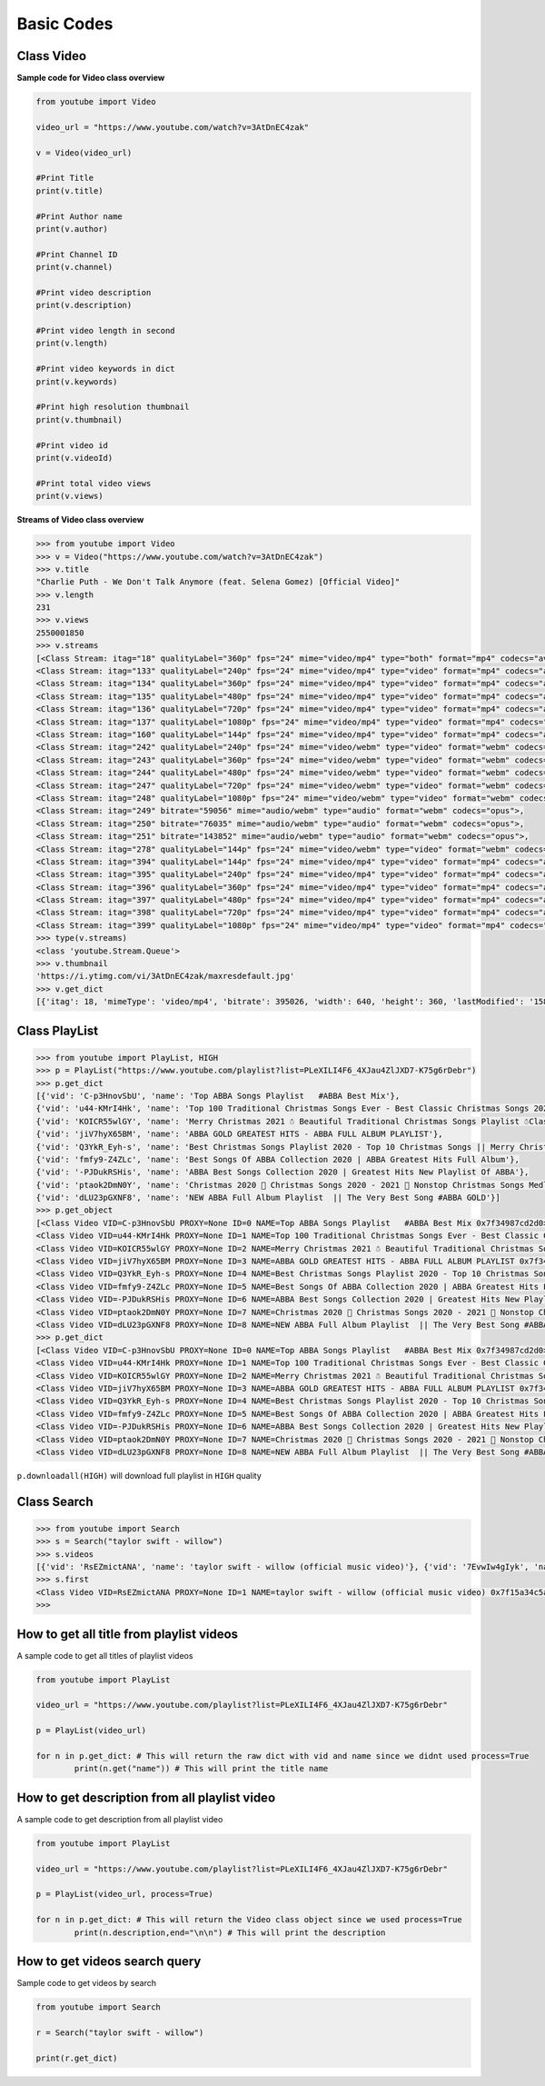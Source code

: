 .. _basic:

Basic Codes
===========

Class Video
-----------

**Sample code for Video class overview**

.. code-block:: python

	from youtube import Video

	video_url = "https://www.youtube.com/watch?v=3AtDnEC4zak"

	v = Video(video_url)

	#Print Title
	print(v.title)

	#Print Author name
	print(v.author)

	#Print Channel ID
	print(v.channel)

	#Print video description
	print(v.description)

	#Print video length in second
	print(v.length)

	#Print video keywords in dict
	print(v.keywords)

	#Print high resolution thumbnail
	print(v.thumbnail)

	#Print video id
	print(v.videoId)

	#Print total video views
	print(v.views)




**Streams of Video class overview**

.. code-block:: python

	>>> from youtube import Video
	>>> v = Video("https://www.youtube.com/watch?v=3AtDnEC4zak")
	>>> v.title
	"Charlie Puth - We Don't Talk Anymore (feat. Selena Gomez) [Official Video]"
	>>> v.length
	231
	>>> v.views
	2550001850
	>>> v.streams
	[<Class Stream: itag="18" qualityLabel="360p" fps="24" mime="video/mp4" type="both" format="mp4" codecs="avc1.42001E,+mp4a.40.2">, 
	<Class Stream: itag="133" qualityLabel="240p" fps="24" mime="video/mp4" type="video" format="mp4" codecs="avc1.4d4015">, 
	<Class Stream: itag="134" qualityLabel="360p" fps="24" mime="video/mp4" type="video" format="mp4" codecs="avc1.4d401e">, 
	<Class Stream: itag="135" qualityLabel="480p" fps="24" mime="video/mp4" type="video" format="mp4" codecs="avc1.4d401e">, 
	<Class Stream: itag="136" qualityLabel="720p" fps="24" mime="video/mp4" type="video" format="mp4" codecs="avc1.4d401f">, 
	<Class Stream: itag="137" qualityLabel="1080p" fps="24" mime="video/mp4" type="video" format="mp4" codecs="avc1.640028">, 
	<Class Stream: itag="160" qualityLabel="144p" fps="24" mime="video/mp4" type="video" format="mp4" codecs="avc1.4d400c">, 
	<Class Stream: itag="242" qualityLabel="240p" fps="24" mime="video/webm" type="video" format="webm" codecs="vp9">, 
	<Class Stream: itag="243" qualityLabel="360p" fps="24" mime="video/webm" type="video" format="webm" codecs="vp9">, 
	<Class Stream: itag="244" qualityLabel="480p" fps="24" mime="video/webm" type="video" format="webm" codecs="vp9">, 
	<Class Stream: itag="247" qualityLabel="720p" fps="24" mime="video/webm" type="video" format="webm" codecs="vp9">, 
	<Class Stream: itag="248" qualityLabel="1080p" fps="24" mime="video/webm" type="video" format="webm" codecs="vp9">, 
	<Class Stream: itag="249" bitrate="59056" mime="audio/webm" type="audio" format="webm" codecs="opus">, 
	<Class Stream: itag="250" bitrate="76035" mime="audio/webm" type="audio" format="webm" codecs="opus">, 
	<Class Stream: itag="251" bitrate="143852" mime="audio/webm" type="audio" format="webm" codecs="opus">, 
	<Class Stream: itag="278" qualityLabel="144p" fps="24" mime="video/webm" type="video" format="webm" codecs="vp9">, 
	<Class Stream: itag="394" qualityLabel="144p" fps="24" mime="video/mp4" type="video" format="mp4" codecs="av01.0.00M.08">, 
	<Class Stream: itag="395" qualityLabel="240p" fps="24" mime="video/mp4" type="video" format="mp4" codecs="av01.0.00M.08">, 
	<Class Stream: itag="396" qualityLabel="360p" fps="24" mime="video/mp4" type="video" format="mp4" codecs="av01.0.01M.08">, 
	<Class Stream: itag="397" qualityLabel="480p" fps="24" mime="video/mp4" type="video" format="mp4" codecs="av01.0.04M.08">, 
	<Class Stream: itag="398" qualityLabel="720p" fps="24" mime="video/mp4" type="video" format="mp4" codecs="av01.0.05M.08">, 
	<Class Stream: itag="399" qualityLabel="1080p" fps="24" mime="video/mp4" type="video" format="mp4" codecs="av01.0.08M.08">]
	>>> type(v.streams)
	<class 'youtube.Stream.Queue'>
	>>> v.thumbnail
	'https://i.ytimg.com/vi/3AtDnEC4zak/maxresdefault.jpg'
	>>> v.get_dict
	[{'itag': 18, 'mimeType': 'video/mp4', 'bitrate': 395026, 'width': 640, 'height': 360, 'lastModified': '1580859977121104', 'contentLength': '11378647', 'quality': 'medium', 'fps': 24, 'qualityLabel': '360p', 'projectionType': 'RECTANGULAR', 'averageBitrate': 394913, 'audioQuality': 'AUDIO_QUALITY_LOW', 'approxDurationMs': '230504', 'audioSampleRate': '44100', 'audioChannels': 2, 'type': 'both', 'format': 'mp4', 'codecs': 'avc1.42001E,+mp4a.40.2', 's': 'mAq0QJ8wRQIgRe0DKBgGi4uiqHOk6dmrhwQKtFCcrhCKAvNHps-hzk0CIQDDW_HSmfLlD3-4G5x3XtamqDtAWRVkjYYGv_qFYUY4Ow====', 'sp': 'sig', 'url': 'https://r7---sn-ci5gup-civl.googlevideo.com/videoplayback?expire=1606933954&ei=YonHX_XTBIKqvQSXv4-QDg ...........



Class PlayList
---------------

.. code-block:: python

	>>> from youtube import PlayList, HIGH
	>>> p = PlayList("https://www.youtube.com/playlist?list=PLeXILI4F6_4XJau4ZlJXD7-K75g6rDebr")
	>>> p.get_dict
	[{'vid': 'C-p3HnovSbU', 'name': 'Top ABBA Songs Playlist   #ABBA Best Mix'}, 
	{'vid': 'u44-KMrI4Hk', 'name': 'Top 100 Traditional Christmas Songs Ever - Best Classic Christmas Songs 2021 Collection'}, 
	{'vid': 'KOICR55wlGY', 'name': 'Merry Christmas 2021 ☃️ Beautiful Traditional Christmas Songs Playlist ☃️Classic Christmas Songs'}, 
	{'vid': 'jiV7hyX65BM', 'name': 'ABBA GOLD GREATEST HITS - ABBA FULL ALBUM PLAYLIST'}, 
	{'vid': 'Q3YkR_Eyh-s', 'name': 'Best Christmas Songs Playlist 2020 - Top 10 Christmas Songs || Merry Christmas Music Of All Time'}, 
	{'vid': 'fmfy9-Z4ZLc', 'name': 'Best Songs Of ABBA Collection 2020 | ABBA Greatest Hits Full Album'}, 
	{'vid': '-PJDukRSHis', 'name': 'ABBA Best Songs Collection 2020 | Greatest Hits New Playlist Of ABBA'}, 
	{'vid': 'ptaok2DmN0Y', 'name': 'Christmas 2020 🎁 Christmas Songs 2020 - 2021 🎄 Nonstop Christmas Songs Medley 2020 - 2021'}, 
	{'vid': 'dLU23pGXNF8', 'name': 'NEW ABBA Full Album Playlist  || The Very Best Song #ABBA GOLD'}]
	>>> p.get_object
	[<Class Video VID=C-p3HnovSbU PROXY=None ID=0 NAME=Top ABBA Songs Playlist   #ABBA Best Mix 0x7f34987cd2d0>, 
	<Class Video VID=u44-KMrI4Hk PROXY=None ID=1 NAME=Top 100 Traditional Christmas Songs Ever - Best Classic Christmas Songs 2021 Collection 0x7f34987cdcd0>, 
	<Class Video VID=KOICR55wlGY PROXY=None ID=2 NAME=Merry Christmas 2021 ☃️ Beautiful Traditional Christmas Songs Playlist ☃️Classic Christmas Songs 0x7f3497f60750>, 
	<Class Video VID=jiV7hyX65BM PROXY=None ID=3 NAME=ABBA GOLD GREATEST HITS - ABBA FULL ALBUM PLAYLIST 0x7f3497f60e50>, 
	<Class Video VID=Q3YkR_Eyh-s PROXY=None ID=4 NAME=Best Christmas Songs Playlist 2020 - Top 10 Christmas Songs || Merry Christmas Music Of All Time 0x7f3497f74bd0>, 
	<Class Video VID=fmfy9-Z4ZLc PROXY=None ID=5 NAME=Best Songs Of ABBA Collection 2020 | ABBA Greatest Hits Full Album 0x7f3497f7ae50>, 
	<Class Video VID=-PJDukRSHis PROXY=None ID=6 NAME=ABBA Best Songs Collection 2020 | Greatest Hits New Playlist Of ABBA 0x7f3497f8b0d0>, 
	<Class Video VID=ptaok2DmN0Y PROXY=None ID=7 NAME=Christmas 2020 🎁 Christmas Songs 2020 - 2021 🎄 Nonstop Christmas Songs Medley 2020 - 2021 0x7f3497f8bad0>, 
	<Class Video VID=dLU23pGXNF8 PROXY=None ID=8 NAME=NEW ABBA Full Album Playlist  || The Very Best Song #ABBA GOLD 0x7f349470ea10>]
	>>> p.get_dict
	[<Class Video VID=C-p3HnovSbU PROXY=None ID=0 NAME=Top ABBA Songs Playlist   #ABBA Best Mix 0x7f34987cd2d0>, 
	<Class Video VID=u44-KMrI4Hk PROXY=None ID=1 NAME=Top 100 Traditional Christmas Songs Ever - Best Classic Christmas Songs 2021 Collection 0x7f34987cdcd0>, 
	<Class Video VID=KOICR55wlGY PROXY=None ID=2 NAME=Merry Christmas 2021 ☃️ Beautiful Traditional Christmas Songs Playlist ☃️Classic Christmas Songs 0x7f3497f60750>, 
	<Class Video VID=jiV7hyX65BM PROXY=None ID=3 NAME=ABBA GOLD GREATEST HITS - ABBA FULL ALBUM PLAYLIST 0x7f3497f60e50>, 
	<Class Video VID=Q3YkR_Eyh-s PROXY=None ID=4 NAME=Best Christmas Songs Playlist 2020 - Top 10 Christmas Songs || Merry Christmas Music Of All Time 0x7f3497f74bd0>, 
	<Class Video VID=fmfy9-Z4ZLc PROXY=None ID=5 NAME=Best Songs Of ABBA Collection 2020 | ABBA Greatest Hits Full Album 0x7f3497f7ae50>, 
	<Class Video VID=-PJDukRSHis PROXY=None ID=6 NAME=ABBA Best Songs Collection 2020 | Greatest Hits New Playlist Of ABBA 0x7f3497f8b0d0>, 
	<Class Video VID=ptaok2DmN0Y PROXY=None ID=7 NAME=Christmas 2020 🎁 Christmas Songs 2020 - 2021 🎄 Nonstop Christmas Songs Medley 2020 - 2021 0x7f3497f8bad0>, 
	<Class Video VID=dLU23pGXNF8 PROXY=None ID=8 NAME=NEW ABBA Full Album Playlist  || The Very Best Song #ABBA GOLD 0x7f349470ea10>]


``p.downloadall(HIGH)`` will download full playlist in ``HIGH`` quality


Class Search
------------

.. code-block:: python

	>>> from youtube import Search
	>>> s = Search("taylor swift - willow")
	>>> s.videos
	[{'vid': 'RsEZmictANA', 'name': 'taylor swift - willow (official music video)'}, {'vid': '7EvwIw4gIyk', 'name': 'Taylor Swift - willow (Official Lyric Video)'}, {'vid': 'zI4DS5GmQWE', 'name': 'Taylor Swift - dorothea (Official Lyric Video)'}, {'vid': 'hP6QpMeSG6s', 'name': 'Taylor Swift - marjorie (Official Lyric Video)'}, {'vid': 'wDw8RCwmcKg', 'name': 'Taylor Swift - Willow (Lyrics)'}, {'vid': 'IEPomqor2A8', 'name': 'Taylor Swift - no body, no crime (Official Lyric Video) ft. HAIM'}, {'vid': '-qQogoNwJdM', 'name': "New TAYLOR SWIFT?! 'Willow' - My First Watch/Reaction!"}, {'vid': 'Oi2Vw0n2EfM', 'name': 'Taylor Swift - willow | Video Explained (Analysis, Easter eggs And More)'}, {'vid': 'OEd32AL-exA', 'name': 'Taylor Swift - Willow - Guitar Lesson'}, {'vid': 'jepo9tm22ig', 'name': 'Taylor Swift - Willow Cover'}, {'vid': 'qPOw4p36OLc', 'name': 'Taylor Swift - willow | Piano Cover by Pianella Piano'}, {'vid': '2TgkjFVqdJ0', 'name': 'Taylor Swift - willow - Music Video - REACTION'}, {'vid': 'ThOVwAmmLOo', 'name': 'Taylor Swift - Willow (Lyrics)'}, {'vid': 'NLIacgCnwFA', 'name': 'Taylor Swift - Willow - Reaction/Review'}, {'vid': '7B_DjCNKgHU', 'name': 'Taylor Swift - willow (Lyrics)'}, {'vid': 'O6IayU4FPmI', 'name': "Vocal Coach Reacts to Taylor Swift 'Willow' Evermore"}, {'vid': 'ufozmQSSY7c', 'name': 'Taylor Swift - Willow Reaction'}, {'vid': '1PKgktWMzNY', 'name': 'Taylor Swift - willow | Piano Tutorial'}, {'vid': '0ldUWIRURuw', 'name': 'taylor swift - willow - Piano Karaoke Instrumental Cover with Lyrics'}, {'vid': 'SqX8vbkG5_Q', 'name': 'Taylor Swift - willow (Piano Tutorial Easy)'}]
	>>> s.first
	<Class Video VID=RsEZmictANA PROXY=None ID=1 NAME=taylor swift - willow (official music video) 0x7f15a34c5a90>
	>>> 





How to get all title from playlist videos
------------------------------------------

A sample code to get all titles of playlist videos

.. code-block:: python

	from youtube import PlayList

	video_url = "https://www.youtube.com/playlist?list=PLeXILI4F6_4XJau4ZlJXD7-K75g6rDebr"

	p = PlayList(video_url)

	for n in p.get_dict: # This will return the raw dict with vid and name since we didnt used process=True
		print(n.get("name")) # This will print the title name


How to get description from all playlist video
-----------------------------------------------

A sample code to get description from all playlist video

.. code-block:: python

	from youtube import PlayList

	video_url = "https://www.youtube.com/playlist?list=PLeXILI4F6_4XJau4ZlJXD7-K75g6rDebr"

	p = PlayList(video_url, process=True)

	for n in p.get_dict: # This will return the Video class object since we used process=True
		print(n.description,end="\n\n") # This will print the description


How to get videos search query
-------------------------------

Sample code to get videos by search

.. code-block:: python

	from youtube import Search

	r = Search("taylor swift - willow")

	print(r.get_dict)
